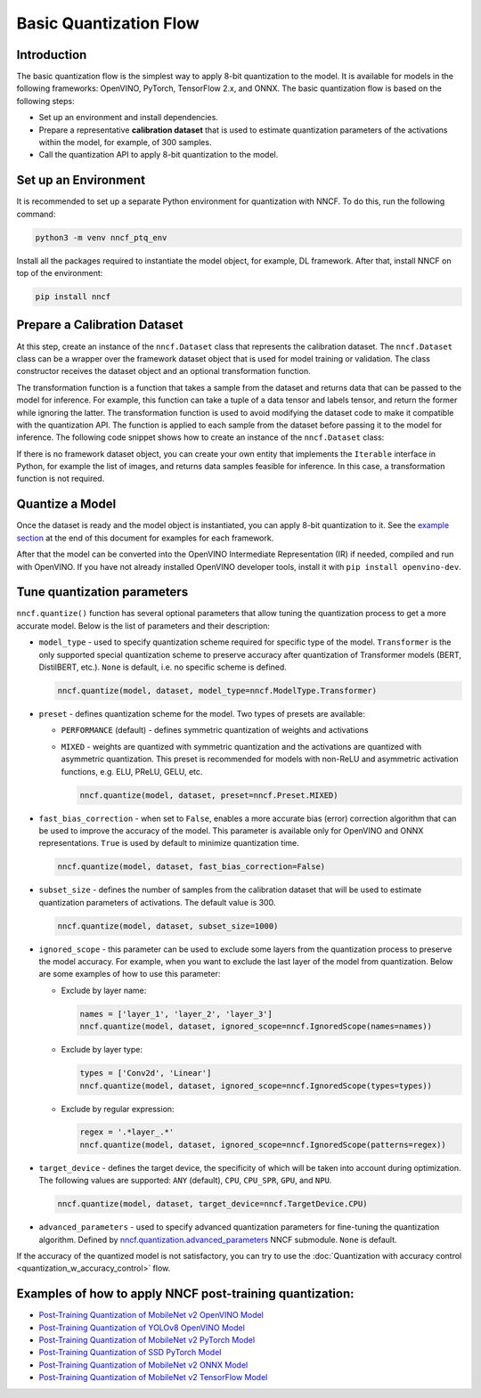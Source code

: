 .. {#basic_quantization_flow}

Basic Quantization Flow
=======================


Introduction
####################

The basic quantization flow is the simplest way to apply 8-bit quantization to the model. It is available for models in the following frameworks: OpenVINO, PyTorch, TensorFlow 2.x, and ONNX. The basic quantization flow is based on the following steps:

* Set up an environment and install dependencies.
* Prepare a representative **calibration dataset** that is used to estimate quantization parameters of the activations within the model, for example, of 300 samples.
* Call the quantization API to apply 8-bit quantization to the model.

Set up an Environment
#####################

It is recommended to set up a separate Python environment for quantization with NNCF. To do this, run the following command:

.. code-block:: sh

   python3 -m venv nncf_ptq_env

Install all the packages required to instantiate the model object, for example, DL framework. After that, install NNCF on top of the environment:

.. code-block:: sh

   pip install nncf

Prepare a Calibration Dataset
#############################

At this step, create an instance of the ``nncf.Dataset`` class that represents the calibration dataset. The ``nncf.Dataset`` class can be a wrapper over the framework dataset object that is used for model training or validation. The class constructor receives the dataset object and an optional transformation function.

The transformation function is a function that takes a sample from the dataset and returns data that can be passed to the model for inference. For example, this function can take a tuple of a data tensor and labels tensor, and return the former while ignoring the latter. The transformation function is used to avoid modifying the dataset code to make it compatible with the quantization API. The function is applied to each sample from the dataset before passing it to the model for inference. The following code snippet shows how to create an instance of the ``nncf.Dataset`` class:

.. tab-set::

   .. tab-item:: OpenVINO
      :sync: openvino
      
      .. doxygensnippet:: docs/optimization_guide/nncf/ptq/code/ptq_openvino.py
         :language: python
         :fragment: [dataset]

   .. tab-item:: PyTorch
      :sync: pytorch
      
      .. doxygensnippet:: docs/optimization_guide/nncf/ptq/code/ptq_torch.py
         :language: python
         :fragment: [dataset]

   .. tab-item:: ONNX
      :sync: onnx

      .. doxygensnippet:: docs/optimization_guide/nncf/ptq/code/ptq_onnx.py
         :language: python
         :fragment: [dataset]

   .. tab-item:: TensorFlow
      :sync: tensorflow

      .. doxygensnippet:: docs/optimization_guide/nncf/ptq/code/ptq_tensorflow.py
         :language: python
         :fragment: [dataset]

If there is no framework dataset object, you can create your own entity that implements the ``Iterable`` interface in Python, for example the list of images, and returns data samples feasible for inference. In this case, a transformation function is not required.


Quantize a Model
#####################

Once the dataset is ready and the model object is instantiated, you can apply 8-bit quantization to it.
See the `example section <#examples-of-how-to-apply-nncf-post-training-quantization>`__ at the end of this document for examples for each framework.

.. tab-set::

   .. tab-item:: OpenVINO
      :sync: openvino
      
      .. doxygensnippet:: docs/optimization_guide/nncf/ptq/code/ptq_openvino.py
         :language: python
         :fragment: [quantization]

   .. tab-item:: PyTorch
      :sync: pytorch
      
      .. doxygensnippet:: docs/optimization_guide/nncf/ptq/code/ptq_torch.py
         :language: python
         :fragment: [quantization]

   .. tab-item:: ONNX
      :sync: onnx

      .. doxygensnippet:: docs/optimization_guide/nncf/ptq/code/ptq_onnx.py
         :language: python
         :fragment: [quantization]

   .. tab-item:: TensorFlow
      :sync: tensorflow

      .. doxygensnippet:: docs/optimization_guide/nncf/ptq/code/ptq_tensorflow.py
         :language: python
         :fragment: [quantization]
         

After that the model can be converted into the OpenVINO Intermediate Representation (IR) if needed, compiled and run with OpenVINO.
If you have not already installed OpenVINO developer tools, install it with ``pip install openvino-dev``.

.. tab-set::

   .. tab-item:: OpenVINO
      :sync: openvino
      
      .. doxygensnippet:: docs/optimization_guide/nncf/ptq/code/ptq_openvino.py
         :language: python
         :fragment:  [inference]

   .. tab-item:: PyTorch
      :sync: pytorch
      
      .. doxygensnippet:: docs/optimization_guide/nncf/ptq/code/ptq_torch.py
         :language: python
         :fragment:  [inference]

   .. tab-item:: ONNX
      :sync: onnx

      .. doxygensnippet:: docs/optimization_guide/nncf/ptq/code/ptq_onnx.py
         :language: python
         :fragment:  [inference]

   .. tab-item:: TensorFlow
      :sync: tensorflow

      .. doxygensnippet:: docs/optimization_guide/nncf/ptq/code/ptq_tensorflow.py
         :language: python
         :fragment:  [inference]
         
Tune quantization parameters
############################

``nncf.quantize()`` function has several optional parameters that allow tuning the quantization process to get a more accurate model. Below is the list of parameters and their description:

* ``model_type`` - used to specify quantization scheme required for specific type of the model. ``Transformer`` is the only supported special quantization scheme to preserve accuracy after quantization of Transformer models (BERT, DistilBERT, etc.). ``None`` is default, i.e. no specific scheme is defined.

  .. code-block:: sh

     nncf.quantize(model, dataset, model_type=nncf.ModelType.Transformer)

* ``preset`` - defines quantization scheme for the model. Two types of presets are available:

  * ``PERFORMANCE`` (default) - defines symmetric quantization of weights and activations
  * ``MIXED`` - weights are quantized with symmetric quantization and the activations are quantized with asymmetric quantization. This preset is recommended for models with non-ReLU and asymmetric activation functions, e.g. ELU, PReLU, GELU, etc.

    .. code-block:: sh

       nncf.quantize(model, dataset, preset=nncf.Preset.MIXED)

* ``fast_bias_correction`` - when set to ``False``, enables a more accurate bias (error) correction algorithm that can be used to improve the accuracy of the model. This parameter is available only for OpenVINO and ONNX representations. ``True`` is used by default to minimize quantization time.

  .. code-block:: sh

     nncf.quantize(model, dataset, fast_bias_correction=False)

* ``subset_size`` - defines the number of samples from the calibration dataset that will be used to estimate quantization parameters of activations. The default value is 300.

  .. code-block:: sh

     nncf.quantize(model, dataset, subset_size=1000)

* ``ignored_scope`` - this parameter can be used to exclude some layers from the quantization process to preserve the model accuracy. For example, when you want to exclude the last layer of the model from quantization. Below are some examples of how to use this parameter:

  * Exclude by layer name:

    .. code-block:: sh

       names = ['layer_1', 'layer_2', 'layer_3']
       nncf.quantize(model, dataset, ignored_scope=nncf.IgnoredScope(names=names))

  * Exclude by layer type:

    .. code-block:: sh

       types = ['Conv2d', 'Linear']
       nncf.quantize(model, dataset, ignored_scope=nncf.IgnoredScope(types=types))

  * Exclude by regular expression:

    .. code-block:: sh

       regex = '.*layer_.*'
       nncf.quantize(model, dataset, ignored_scope=nncf.IgnoredScope(patterns=regex))

* ``target_device`` - defines the target device, the specificity of which will be taken into account during optimization. The following values are supported: ``ANY`` (default), ``CPU``, ``CPU_SPR``, ``GPU``, and ``NPU``.

  .. code-block:: sh

     nncf.quantize(model, dataset, target_device=nncf.TargetDevice.CPU)

* ``advanced_parameters`` - used to specify advanced quantization parameters for fine-tuning the quantization algorithm. Defined by `nncf.quantization.advanced_parameters <https://openvinotoolkit.github.io/nncf/autoapi/nncf/quantization/advanced_parameters/index.html>`__ NNCF submodule. ``None`` is default.

If the accuracy of the quantized model is not satisfactory, you can try to use the :doc:`Quantization with accuracy control <quantization_w_accuracy_control>` flow.

Examples of how to apply NNCF post-training quantization:
############################################################

* `Post-Training Quantization of MobileNet v2 OpenVINO Model <https://github.com/openvinotoolkit/nncf/blob/develop/examples/post_training_quantization/openvino/mobilenet_v2>`__
* `Post-Training Quantization of YOLOv8 OpenVINO Model <https://github.com/openvinotoolkit/nncf/blob/develop/examples/post_training_quantization/openvino/yolov8>`__
* `Post-Training Quantization of MobileNet v2 PyTorch Model <https://github.com/openvinotoolkit/nncf/blob/develop/examples/post_training_quantization/torch/mobilenet_v2>`__
* `Post-Training Quantization of SSD PyTorch Model <https://github.com/openvinotoolkit/nncf/blob/develop/examples/post_training_quantization/torch/ssd300_vgg16>`__
* `Post-Training Quantization of MobileNet v2 ONNX Model <https://github.com/openvinotoolkit/nncf/blob/develop/examples/post_training_quantization/onnx/mobilenet_v2>`__
* `Post-Training Quantization of MobileNet v2 TensorFlow Model <https://github.com/openvinotoolkit/nncf/blob/develop/examples/post_training_quantization/tensorflow/mobilenet_v2>`__

